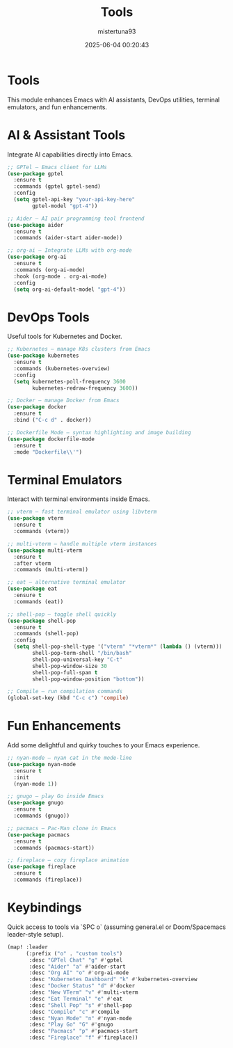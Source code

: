 #+DESCRIPTION: Configuration for Tools
#+DATE: 2025-06-04 00:20:43
#+AUTHOR: mistertuna93
#+TITLE: Tools
#+PROPERTY: header-args:emacs-lisp :tangle ../elisp/70-tools.el

* Tools
This module enhances Emacs with AI assistants, DevOps utilities, terminal emulators, and fun enhancements.

* AI & Assistant Tools
Integrate AI capabilities directly into Emacs.

#+begin_src emacs-lisp
;; GPTel — Emacs client for LLMs
(use-package gptel
  :ensure t
  :commands (gptel gptel-send)
  :config
  (setq gptel-api-key "your-api-key-here"
        gptel-model "gpt-4"))

;; Aider — AI pair programming tool frontend
(use-package aider
  :ensure t
  :commands (aider-start aider-mode))

;; org-ai — Integrate LLMs with org-mode
(use-package org-ai
  :ensure t
  :commands (org-ai-mode)
  :hook (org-mode . org-ai-mode)
  :config
  (setq org-ai-default-model "gpt-4"))
#+end_src

* DevOps Tools
Useful tools for Kubernetes and Docker.

#+begin_src emacs-lisp
;; Kubernetes — manage K8s clusters from Emacs
(use-package kubernetes
  :ensure t
  :commands (kubernetes-overview)
  :config
  (setq kubernetes-poll-frequency 3600
        kubernetes-redraw-frequency 3600))

;; Docker — manage Docker from Emacs
(use-package docker
  :ensure t
  :bind ("C-c d" . docker))

;; Dockerfile Mode — syntax highlighting and image building
(use-package dockerfile-mode
  :ensure t
  :mode "Dockerfile\\'")
#+end_src

* Terminal Emulators
Interact with terminal environments inside Emacs.

#+begin_src emacs-lisp
;; vterm — fast terminal emulator using libvterm
(use-package vterm
  :ensure t
  :commands (vterm))

;; multi-vterm — handle multiple vterm instances
(use-package multi-vterm
  :ensure t
  :after vterm
  :commands (multi-vterm))

;; eat — alternative terminal emulator
(use-package eat
  :ensure t
  :commands (eat))

;; shell-pop — toggle shell quickly
(use-package shell-pop
  :ensure t
  :commands (shell-pop)
  :config
  (setq shell-pop-shell-type '("vterm" "*vterm*" (lambda () (vterm)))
        shell-pop-term-shell "/bin/bash"
        shell-pop-universal-key "C-t"
        shell-pop-window-size 30
        shell-pop-full-span t
        shell-pop-window-position "bottom"))

;; Compile — run compilation commands
(global-set-key (kbd "C-c c") 'compile)
#+end_src

* Fun Enhancements
Add some delightful and quirky touches to your Emacs experience.

#+begin_src emacs-lisp
;; nyan-mode — nyan cat in the mode-line
(use-package nyan-mode
  :ensure t
  :init
  (nyan-mode 1))

;; gnugo — play Go inside Emacs
(use-package gnugo
  :ensure t
  :commands (gnugo))

;; pacmacs — Pac-Man clone in Emacs
(use-package pacmacs
  :ensure t
  :commands (pacmacs-start))

;; fireplace — cozy fireplace animation
(use-package fireplace
  :ensure t
  :commands (fireplace))
#+end_src

* Keybindings
Quick access to tools via `SPC o` (assuming general.el or Doom/Spacemacs leader-style setup).

#+begin_src emacs-lisp
(map! :leader
      (:prefix ("o" . "custom tools")
       :desc "GPTel Chat" "g" #'gptel
       :desc "Aider" "a" #'aider-start
       :desc "Org AI" "o" #'org-ai-mode
       :desc "Kubernetes Dashboard" "k" #'kubernetes-overview
       :desc "Docker Status" "d" #'docker
       :desc "New VTerm" "v" #'multi-vterm
       :desc "Eat Terminal" "e" #'eat
       :desc "Shell Pop" "s" #'shell-pop
       :desc "Compile" "c" #'compile
       :desc "Nyan Mode" "n" #'nyan-mode
       :desc "Play Go" "G" #'gnugo
       :desc "Pacmacs" "p" #'pacmacs-start
       :desc "Fireplace" "f" #'fireplace))
#+end_src
